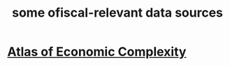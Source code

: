 :PROPERTIES:
:ID:       99cefe98-22a4-44c6-aedf-9323f42a7d9b
:END:
#+title: some ofiscal-relevant data sources
* [[id:639761c7-038b-477d-9f6d-18fc2c054a8e][Atlas of Economic Complexity]]
